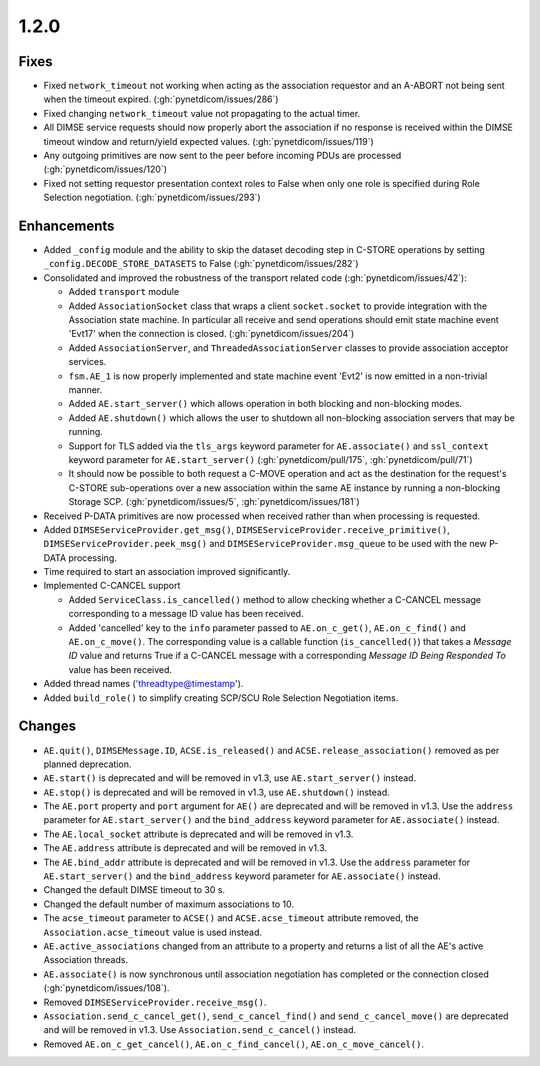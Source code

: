 .. _v1.2.0:

1.2.0
=====

Fixes
.....
* Fixed ``network_timeout`` not working when acting as the association requestor
  and an A-ABORT not being sent when the timeout expired. (:gh:`pynetdicom/issues/286`)
* Fixed changing ``network_timeout`` value not propagating to the actual timer.
* All DIMSE service requests should now properly abort the association if no
  response is received within the DIMSE timeout window and return/yield
  expected values. (:gh:`pynetdicom/issues/119`)
* Any outgoing primitives are now sent to the peer before incoming PDUs are
  processed (:gh:`pynetdicom/issues/120`)
* Fixed not setting requestor presentation context roles to False when only
  one role is specified during Role Selection negotiation. (:gh:`pynetdicom/issues/293`)


Enhancements
............

* Added ``_config`` module and the ability to skip the dataset decoding step in
  C-STORE operations by setting ``_config.DECODE_STORE_DATASETS`` to False
  (:gh:`pynetdicom/issues/282`)
* Consolidated and improved the robustness of the transport related code
  (:gh:`pynetdicom/issues/42`):

  * Added ``transport`` module
  * Added ``AssociationSocket`` class that wraps a client ``socket.socket`` to
    provide integration with the Association state machine. In particular all
    receive and send operations should emit state machine event 'Evt17' when
    the connection is closed. (:gh:`pynetdicom/issues/204`)
  * Added ``AssociationServer``, and ``ThreadedAssociationServer`` classes
    to provide association acceptor services.
  * ``fsm.AE_1`` is now properly implemented and state machine event 'Evt2' is
    now emitted in a non-trivial manner.
  * Added ``AE.start_server()`` which allows operation in both blocking and
    non-blocking modes.
  * Added ``AE.shutdown()`` which allows the user to shutdown all non-blocking
    association servers that may be running.
  * Support for TLS added via the ``tls_args`` keyword parameter for
    ``AE.associate()`` and ``ssl_context`` keyword parameter for
    ``AE.start_server()`` (:gh:`pynetdicom/pull/175`, :gh:`pynetdicom/pull/71`)
  * It should now be possible to both request a C-MOVE operation and act as the
    destination for the request's C-STORE sub-operations over a new association
    within the same AE instance by running a non-blocking Storage SCP.
    (:gh:`pynetdicom/issues/5`, :gh:`pynetdicom/issues/181`)
* Received P-DATA primitives are now processed when received rather than when
  processing is requested.
* Added ``DIMSEServiceProvider.get_msg()``,
  ``DIMSEServiceProvider.receive_primitive()``,
  ``DIMSEServiceProvider.peek_msg()`` and ``DIMSEServiceProvider.msg_queue``
  to be used with the new P-DATA processing.
* Time required to start an association improved significantly.
* Implemented C-CANCEL support

  * Added ``ServiceClass.is_cancelled()`` method to allow
    checking whether a C-CANCEL message corresponding to a message ID value
    has been received.
  * Added 'cancelled' key to the ``info`` parameter passed to
    ``AE.on_c_get()``, ``AE.on_c_find()`` and ``AE.on_c_move()``. The
    corresponding value is a callable function (``is_cancelled()``) that
    takes a *Message ID* value and returns True if a C-CANCEL message with
    a corresponding *Message ID Being Responded To* value has been received.
* Added thread names ('threadtype@timestamp').
* Added ``build_role()`` to simplify creating SCP/SCU Role Selection
  Negotiation items.


Changes
.......

* ``AE.quit()``, ``DIMSEMessage.ID``, ``ACSE.is_released()`` and
  ``ACSE.release_association()`` removed as per planned deprecation.
* ``AE.start()`` is deprecated and will be removed in v1.3, use
  ``AE.start_server()`` instead.
* ``AE.stop()`` is deprecated and will be removed in v1.3, use
  ``AE.shutdown()`` instead.
* The ``AE.port`` property and ``port`` argument for ``AE()`` are deprecated
  and will be removed in v1.3. Use the ``address`` parameter for
  ``AE.start_server()`` and the ``bind_address`` keyword parameter for
  ``AE.associate()`` instead.
* The ``AE.local_socket`` attribute is deprecated and will be removed in v1.3.
* The ``AE.address`` attribute is deprecated and will be removed in v1.3.
* The ``AE.bind_addr`` attribute is deprecated and will be removed in v1.3. Use
  the ``address`` parameter for ``AE.start_server()`` and the ``bind_address``
  keyword parameter for ``AE.associate()`` instead.
* Changed the default DIMSE timeout to 30 s.
* Changed the default number of maximum associations to 10.
* The ``acse_timeout`` parameter to ``ACSE()`` and ``ACSE.acse_timeout``
  attribute removed, the ``Association.acse_timeout`` value is used instead.
* ``AE.active_associations`` changed from an attribute to a property and
  returns a list of all the AE's active Association threads.
* ``AE.associate()`` is now synchronous until association negotiation has
  completed or the connection closed (:gh:`pynetdicom/issues/108`).
* Removed ``DIMSEServiceProvider.receive_msg()``.
* ``Association.send_c_cancel_get()``, ``send_c_cancel_find()`` and
  ``send_c_cancel_move()`` are deprecated and will be removed in v1.3. Use
  ``Association.send_c_cancel()`` instead.
* Removed ``AE.on_c_get_cancel()``, ``AE.on_c_find_cancel()``,
  ``AE.on_c_move_cancel()``.
